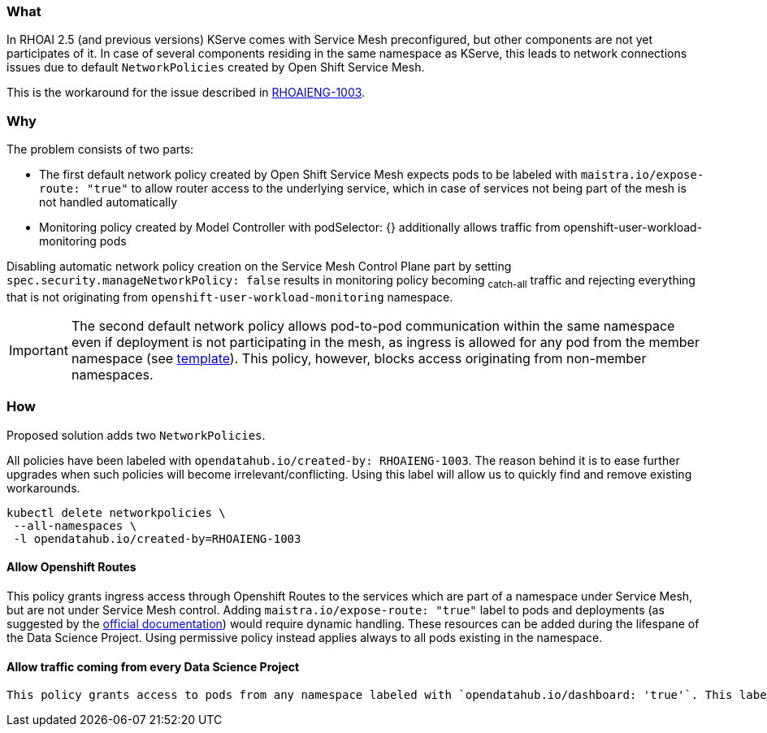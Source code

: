 === What

In RHOAI 2.5 (and previous versions) KServe comes with Service Mesh preconfigured, but other components are not yet participates of it. In case of several components residing in the same namespace as KServe, this leads to network connections issues due to default `NetworkPolicies` created by Open Shift Service Mesh.

This is the workaround for the issue described in https://issues.redhat.com/browse/RHOAIENG-1003[RHOAIENG-1003].

=== Why

The problem consists of two parts:

- The first default network policy created by Open Shift Service Mesh expects pods to be labeled with `maistra.io/expose-route: "true"` to allow router access to the underlying service, which in case of services not being part of the mesh is not handled automatically
- Monitoring policy created by Model Controller with podSelector: {} additionally allows traffic from openshift-user-workload-monitoring pods

Disabling automatic network policy creation on the Service Mesh Control Plane part by setting `spec.security.manageNetworkPolicy: false` results in monitoring policy becoming ~catch-all~ traffic and rejecting everything that is not originating from `openshift-user-workload-monitoring` namespace.

IMPORTANT:  The second default network policy allows pod-to-pod communication within the same namespace even if deployment is not participating in the mesh, as ingress is allowed for any pod from the member namespace (see https://github.com/maistra/istio-operator/blob/maistra-2.4/resources/helm/v2.4/mesh-config/templates/networkpolicy.yaml[template]). This policy, however, blocks access originating from non-member namespaces.

=== How

Proposed solution adds two `NetworkPolicies`. 

All policies have been labeled with `opendatahub.io/created-by: RHOAIENG-1003`. The reason behind it is to ease further upgrades when such policies will become irrelevant/conflicting. Using this label will allow us to quickly find and remove existing workarounds.

[source,shell]
----
kubectl delete networkpolicies \
 --all-namespaces \
 -l opendatahub.io/created-by=RHOAIENG-1003
----

==== Allow Openshift Routes 

This policy grants ingress access through Openshift Routes to the services which are part of a namespace under Service Mesh, but are not under Service Mesh control. Adding `maistra.io/expose-route: "true"` label to pods and deployments (as suggested by the https://docs.openshift.com/container-platform/4.14/service_mesh/v2x/ossm-profiles-users.html#ossm-config-network-policy_ossm-profiles-users[official documentation]) would require dynamic handling. These resources can be added during the lifespane of the Data Science Project. Using permissive policy instead applies always to all pods existing in the namespace.

==== Allow traffic coming from every Data Science Project

 This policy grants access to pods from any namespace labeled with `opendatahub.io/dashboard: 'true'`. This label typically denotes namespaces created by the Open Data Hub Dashboard.

